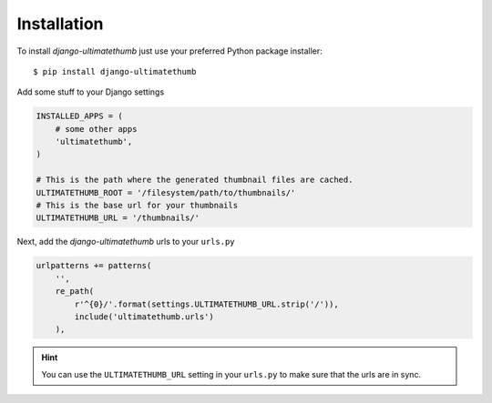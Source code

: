 Installation
============

To install `django-ultimatethumb` just use your preferred Python package installer::

    $ pip install django-ultimatethumb

Add some stuff  to your Django settings

.. code-block:: python

    INSTALLED_APPS = (
        # some other apps
        'ultimatethumb',
    )

    # This is the path where the generated thumbnail files are cached.
    ULTIMATETHUMB_ROOT = '/filesystem/path/to/thumbnails/'
    # This is the base url for your thumbnails
    ULTIMATETHUMB_URL = '/thumbnails/'

Next, add the `django-ultimatethumb` urls to your ``urls.py``

.. code-block:: python

    urlpatterns += patterns(
        '',
        re_path(
            r'^{0}/'.format(settings.ULTIMATETHUMB_URL.strip('/')),
            include('ultimatethumb.urls')
        ),

.. hint::

    You can use the ``ULTIMATETHUMB_URL`` setting in your ``urls.py`` to make
    sure that the urls are in sync.
